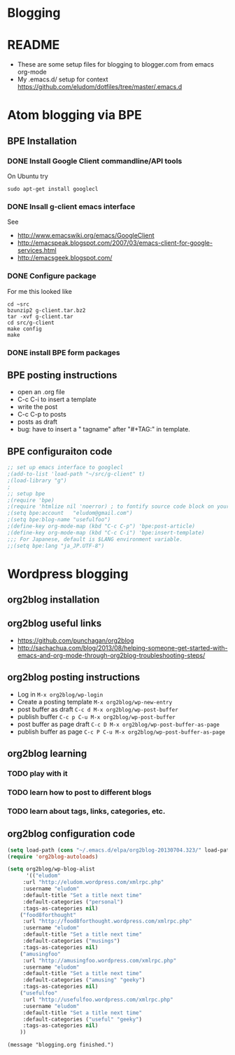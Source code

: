 * Blogging
* README
  - These are some setup files for blogging to blogger.com from emacs org-mode
  -  My .emacs.d/ setup for context https://github.com/eludom/dotfiles/tree/master/.emacs.d
* Atom blogging via BPE
** BPE Installation
*** DONE Install Google Client commandline/API tools
    On Ubuntu try
    #+BEGIN_EXAMPLE
    sudo apt-get install googlecl
    #+END_EXAMPLE
*** DONE Insall g-client emacs interface
    See 
    - http://www.emacswiki.org/emacs/GoogleClient
    - http://emacspeak.blogspot.com/2007/03/emacs-client-for-google-services.html
    - http://emacsgeek.blogspot.com/
*** DONE Configure package
     For me this looked like

     #+BEGIN_EXAMPLE
     cd ~src
     bzunzip2 g-client.tar.bz2
     tar -xvf g-client.tar
     cd src/g-client
     make config
     make
     #+END_EXAMPLE

*** DONE install BPE form packages
     
** BPE posting instructions
   - open an .org file
   - C-c C-i to insert a template
   - write the post
   - C-c C-p to posts
   - posts as draft
   - bug: have to insert a " tagname" after "#+TAG:" in template.
** BPE configuraiton code
#+BEGIN_SRC emacs-lisp
;; set up emacs interface to googlecl
;(add-to-list 'load-path "~/src/g-client" t)
;(load-library "g")
;
;; setup bpe
;(require 'bpe)
;(require 'htmlize nil 'noerror) ; to fontify source code block on your blog.
;(setq bpe:account   "eludom@gmail.com")
;(setq bpe:blog-name "usefulfoo")
;(define-key org-mode-map (kbd "C-c C-p") 'bpe:post-article)
;(define-key org-mode-map (kbd "C-c C-i") 'bpe:insert-template)
;;; For Japanese, default is $LANG environment variable.
;;(setq bpe:lang "ja_JP.UTF-8")

#+END_SRC
    
* Wordpress blogging
** org2blog installation
** org2blog useful links
   - https://github.com/punchagan/org2blog
   - http://sachachua.com/blog/2013/08/helping-someone-get-started-with-emacs-and-org-mode-through-org2blog-troubleshooting-steps/
** org2blog posting instructions
   - Log in =M-x org2blog/wp-login=
   - Create a posting template =M-x org2blog/wp-new-entry=
   - post buffer as draft =C-c d M-x org2blog/wp-post-buffer=
   - publish buffer  =C-c p C-u M-x org2blog/wp-post-buffer=
   - post buffer as page draft  =C-c D M-x org2blog/wp-post-buffer-as-page=
   - publish buffer as page  =C-c P C-u M-x org2blog/wp-post-buffer-as-page=
** org2blog learning
*** TODO play with it
*** TODO learn how to post to different blogs
*** TODO learn about tags, links, categories, etc.

** org2blog configuration code
#+BEGIN_SRC emacs-lisp
(setq load-path (cons "~/.emacs.d/elpa/org2blog-20130704.323/" load-path))
(require 'org2blog-autoloads)

(setq org2blog/wp-blog-alist
      '(("eludom"
	 :url "http://eludom.wordpress.com/xmlrpc.php"
	 :username "eludom"
	 :default-title "Set a title next time"
	 :default-categories ("personal")
	 :tags-as-categories nil)
	("food8forthought"
	 :url "http://food8forthought.wordpress.com/xmlrpc.php"
	 :username "eludom"
	 :default-title "Set a title next time"
	 :default-categories ("musings")
	 :tags-as-categories nil)
	("amusingfoo"
	 :url "http://amusingfoo.wordpress.com/xmlrpc.php"
	 :username "eludom"
	 :default-title "Set a title next time"
	 :default-categories ("amusing" "geeky")
	 :tags-as-categories nil)
	("usefulfoo"
	 :url "http://usefulfoo.wordpress.com/xmlrpc.php"
	 :username "eludom"
	 :default-title "Set a title next time"
	 :default-categories ("useful" "geeky")
	 :tags-as-categories nil)
	))
#+END_SRC

#+BEGIN_SRC
(message "blogging.org finished.")
#+END_SRC

